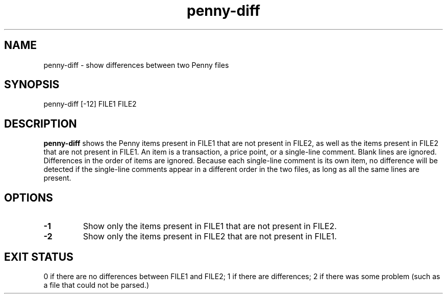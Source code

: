 .TH penny-diff 1

.SH NAME
penny-diff - show differences between two Penny files

.SH SYNOPSIS
penny-diff [-12] FILE1 FILE2

.SH DESCRIPTION
.B penny-diff
shows the Penny items present in FILE1 that are not present in FILE2,
as well as the items present in FILE2 that are not present in
FILE1. An item is a transaction, a price point, or a single-line
comment. Blank lines are ignored. Differences in the order of items are
ignored. Because each single-line comment is its own item, no
difference will be detected if the single-line comments appear in a
different order in the two files, as long as all the same lines are
present.

.SH OPTIONS
.TP
.B -1
Show only the items present in FILE1 that are not present in FILE2.

.TP
.B -2
Show only the items present in FILE2 that are not present in FILE1.

.SH EXIT STATUS
0 if there are no differences between FILE1 and FILE2; 1 if there are
differences; 2 if there was some problem (such as a file that could
not be parsed.)

